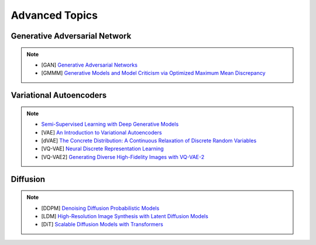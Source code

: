 #####################################################################################
Advanced Topics
#####################################################################################

*************************************************************************************
Generative Adversarial Network
*************************************************************************************
.. note::
	* [GAN] `Generative Adversarial Networks <https://arxiv.org/abs/1406.2661>`_
	* [GMMM] `Generative Models and Model Criticism via Optimized Maximum Mean Discrepancy <https://arxiv.org/abs/1611.04488>`_

.. seealso::
	* [VQ-GAN] `Taming Transformers for High-Resolution Image Synthesis <https://arxiv.org/abs/2012.09841>`_
	* [MMD-GAN] `Demystifying MMD GANs <https://arxiv.org/abs/1801.01401>`_
	* [Sutherland] `Kernel Distances for Better Deep Generative Models <https://www.gatsby.ucl.ac.uk/~dougals/slides/mmd-gans-gpss/#/>`_

*************************************************************************************
Variational Autoencoders
*************************************************************************************
.. note::
	* `Semi-Supervised Learning with Deep Generative Models <https://arxiv.org/abs/1406.5298>`_
	* [VAE] `An Introduction to Variational Autoencoders <https://arxiv.org/abs/1906.02691>`_
	* [dVAE] `The Concrete Distribution: A Continuous Relaxation of Discrete Random Variables <https://arxiv.org/abs/1611.00712>`_
	* [VQ-VAE] `Neural Discrete Representation Learning <https://arxiv.org/abs/1711.00937>`_
	* [VQ-VAE2] `Generating Diverse High-Fidelity Images with VQ-VAE-2 <https://arxiv.org/abs/1906.00446>`_

.. seealso::
	* [Blog] `The evidence lower bound (ELBO) <https://mbernste.github.io/posts/elbo/>`_
	* [Dall-E] `Zero-Shot Text-to-Image Generation <https://arxiv.org/abs/2102.12092>`_

*************************************************************************************
Diffusion
*************************************************************************************
.. note::
	* [DDPM] `Denoising Diffusion Probabilistic Models <https://arxiv.org/abs/2006.11239>`_
	* [LDM] `High-Resolution Image Synthesis with Latent Diffusion Models <https://arxiv.org/abs/2112.10752>`_
	* [DiT] `Scalable Diffusion Models with Transformers <https://arxiv.org/abs/2212.09748>`_

.. seealso::
	* [jalammar.github.io] `The Illustrated Stable Diffusion <https://jalammar.github.io/illustrated-stable-diffusion/>`_
	* [stability.ai] `Generative Models by Stability AI <https://github.com/Stability-AI/generative-models>`_
	* [Github] `Stable Diffusion Repo <https://github.com/CompVis/stable-diffusion>`_
